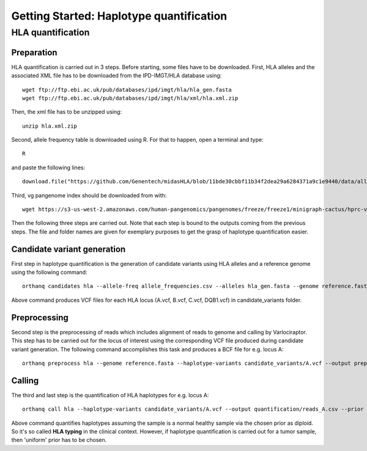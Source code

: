 Getting Started: Haplotype quantification
======================================================

HLA quantification
********

Preparation
-----------------

HLA quantification is carried out in 3 steps. Before starting, some files have to be downloaded. First, HLA alleles and the associated XML file has to be downloaded from the IPD-IMGT/HLA database using::

  wget ftp://ftp.ebi.ac.uk/pub/databases/ipd/imgt/hla/hla_gen.fasta
  wget ftp://ftp.ebi.ac.uk/pub/databases/ipd/imgt/hla/xml/hla.xml.zip

Then, the xml file has to be unzipped using::

  unzip hla.xml.zip

Second, allele frequency table is downloaded using R. For that to happen, open a terminal and type::

  R

and paste the following lines::

  download.file("https://github.com/Genentech/midasHLA/blob/11bde30cbbf11b34f2dea29a6284371a9c1e9440/data/allele_frequencies.rda?raw=true", "allele_frequencies.csv")

Third, vg pangenome index should be downloaded from with::

  wget https://s3-us-west-2.amazonaws.com/human-pangenomics/pangenomes/freeze/freeze1/minigraph-cactus/hprc-v1.0-mc-grch38.xg

Then the following three steps are carried out. Note that each step is bound to the outputs coming from the previous steps. The file and folder names are given for exemplary purposes to get the grasp of haplotype quantification easier.

Candidate variant generation
-----------------

First step in haplotype quantification is the generation of candidate variants using HLA alleles and a reference genome using the following command::

      orthanq candidates hla --allele-freq allele_frequencies.csv --alleles hla_gen.fasta --genome reference.fasta --xml hla.xml --output candidate_variants

Above command produces VCF files for each HLA locus (A.vcf, B.vcf, C.vcf, DQB1.vcf) in candidate_variants folder.

Preprocessing
-----------------

Second step is the preprocessing of reads which includes alignment of reads to genome and calling by Varlociraptor. This step has to be carried out for the locus of interest using the corresponding VCF file produced during candidate variant generation. The following command accomplishes this task and produces a BCF file for e.g. locus A::

      orthanq preprocess hla --genome reference.fasta --haplotype-variants candidate_variants/A.vcf --output preprocessing/reads_A.bcf --reads reads_1.fq reads_2.fq --vg-index hprc-v1.0-mc-grch38.xg


Calling
-----------------

The third and last step is the quantification of HLA haplotypes for e.g. locus A::

      orthanq call hla --haplotype-variants candidate_variants/A.vcf --output quantification/reads_A.csv --prior diploid --haplotype-calls preprocessing/reads_A.bcf --xml hla.xml 

Above command quantifies haplotypes assuming the sample is a normal healthy sample via the chosen prior as diploid. So it's so called **HLA typing** in the clinical context. However, if haplotype quantification is carried out for a tumor sample, then 'uniform' prior has to be chosen.
